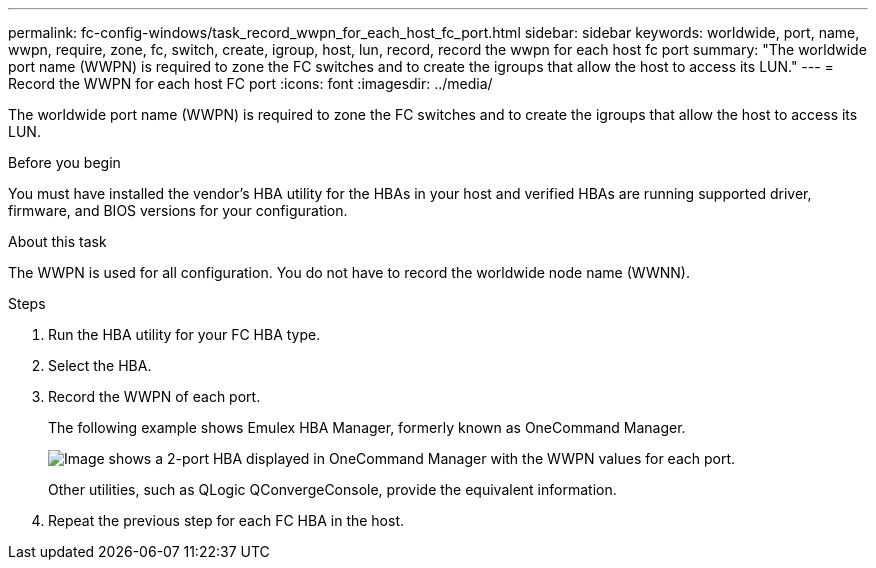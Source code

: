 ---
permalink: fc-config-windows/task_record_wwpn_for_each_host_fc_port.html
sidebar: sidebar
keywords: worldwide, port, name, wwpn, require, zone, fc, switch, create, igroup, host, lun, record, record the wwpn for each host fc port
summary: "The worldwide port name (WWPN) is required to zone the FC switches and to create the igroups that allow the host to access its LUN."
---
= Record the WWPN for each host FC port
:icons: font
:imagesdir: ../media/

[.lead]
The worldwide port name (WWPN) is required to zone the FC switches and to create the igroups that allow the host to access its LUN.

.Before you begin

You must have installed the vendor's HBA utility for the HBAs in your host and verified HBAs are running supported driver, firmware, and BIOS versions for your configuration.

.About this task

The WWPN is used for all configuration. You do not have to record the worldwide node name (WWNN).

.Steps

. Run the HBA utility for your FC HBA type.
. Select the HBA.
. Record the WWPN of each port.
+
The following example shows Emulex HBA Manager, formerly known as OneCommand Manager.
+
image::../media/emulex_hba_fc_fc_windows.gif[Image shows a 2-port HBA displayed in OneCommand Manager with the WWPN values for each port.]
+
Other utilities, such as QLogic QConvergeConsole, provide the equivalent information.

. Repeat the previous step for each FC HBA in the host.
